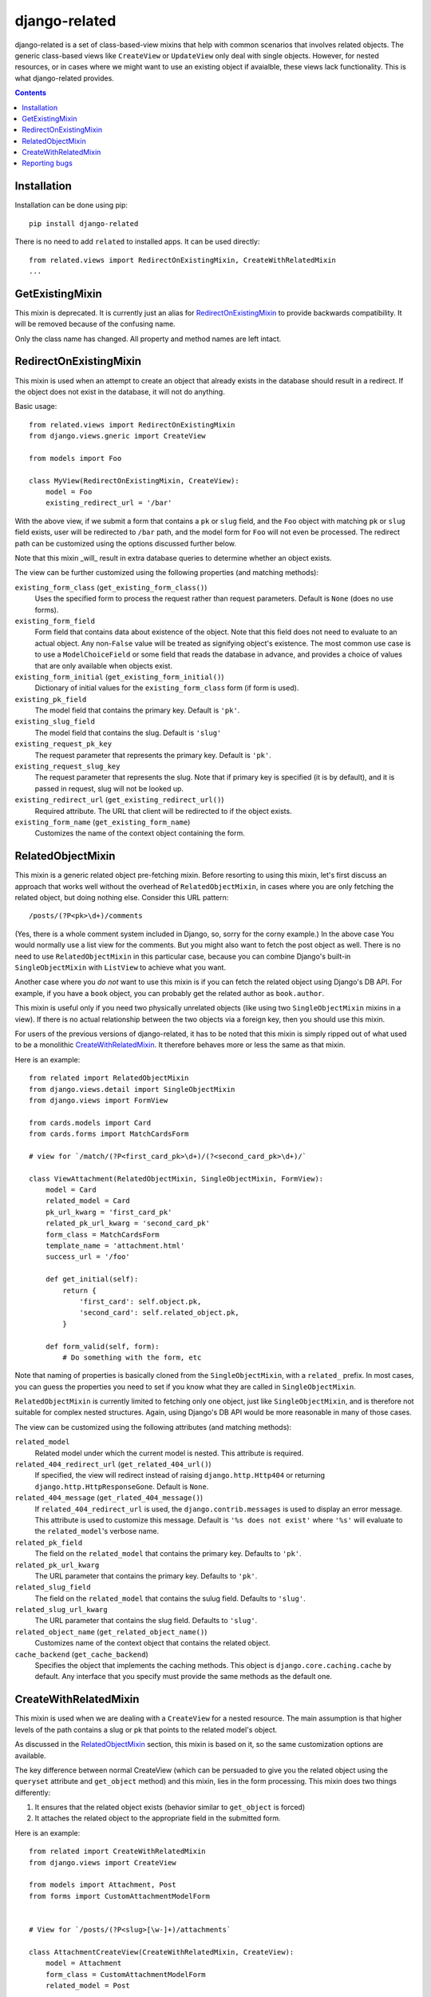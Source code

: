 ==============
django-related
==============

django-related is a set of class-based-view mixins that help with common
scenarios that involves related objects. The generic class-based views like
``CreateView`` or ``UpdateView`` only deal with single objects. However, for
nested resources, or in cases where we might want to use an existing object if
avaialble, these views lack functionality. This is what django-related
provides.

.. contents::

Installation
============

Installation can be done using pip::

    pip install django-related

There is no need to add ``related`` to installed apps. It can be used
directly::
    
    from related.views import RedirectOnExistingMixin, CreateWithRelatedMixin
    ...

GetExistingMixin
================

This mixin is deprecated. It is currently just an alias for
RedirectOnExistingMixin_ to provide backwards compatibility. It will be removed
because of the confusing name.

Only the class name has changed. All property and method names are left intact.


RedirectOnExistingMixin
=======================

This mixin is used when an attempt to create an object that already exists in
the database should result in a redirect. If the object does not exist in the
database, it will not do anything.

Basic usage::

    from related.views import RedirectOnExistingMixin
    from django.views.gneric import CreateView

    from models import Foo

    class MyView(RedirectOnExistingMixin, CreateView):
        model = Foo
        existing_redirect_url = '/bar'

With the above view, if we submit a form that contains a ``pk`` or ``slug``
field, and the ``Foo`` object with matching ``pk`` or ``slug`` field exists,
user will be redirected to ``/bar`` path, and the model form for ``Foo`` will
not even be processed. The redirect path can be customized using the options
discussed further below.

Note that this mixin _will_ result in extra database queries to determine
whether an object exists.

The view can be further customized using the following properties (and matching
methods):

``existing_form_class`` (``get_existing_form_class()``)
    Uses the specified form to process the request rather than request
    parameters. Default is ``None`` (does no use forms).

``existing_form_field``
    Form field that contains data about existence of the object. Note that this
    field does not need to evaluate to an actual object. Any non-``False``
    value will be treated as signifying object's existence. The most common use
    case is to use a ``ModelChoiceField`` or some field that reads the database
    in advance, and provides a choice of values that are only available when
    objects exist.

``existing_form_initial`` (``get_existing_form_initial()``)
    Dictionary of initial values for the ``existing_form_class`` form (if form
    is used).

``existing_pk_field``
    The model field that contains the primary key. Default is ``'pk'``.

``existing_slug_field``
    The model field that contains the slug. Default is ``'slug'``

``existing_request_pk_key``
    The request parameter that represents the primary key. Default is ``'pk'``.

``existing_request_slug_key``
    The request parameter that represents the slug. Note that if primary key is
    specified (it is by default), and it is passed in request, slug will not be
    looked up.

``existing_redirect_url`` (``get_existing_redirect_url()``)
    Required attribute. The URL that client will be redirected to if the object
    exists.

``existing_form_name`` (``get_existing_form_name``)
    Customizes the name of the context object containing the form.

RelatedObjectMixin
===============

This mixin is a generic related object pre-fetching mixin. Before resorting to
using this mixin, let's first discuss an approach that works well without the
overhead of ``RelatedObjectMixin``, in cases where you are only fetching the
related object, but doing nothing else. Consider this URL pattern::

    /posts/(?P<pk>\d+)/comments

(Yes, there is a whole comment system included in Django, so, sorry for the
corny example.) In the above case You would normally use a list view for the
comments. But you might also want to fetch the post object as well. There is no
need to use ``RelatedObjectMixin`` in this particular case, because you can
combine Django's built-in ``SingleObjectMixin`` with ``ListView`` to achieve
what you want.

Another case where you *do not* want to use this mixin is if you can fetch the
related object using Django's DB API. For example, if you have a ``book``
object, you can probably get the related author as ``book.author``.

This mixin is useful only if you need two physically unrelated objects (like
using two ``SingleObjectMixin`` mixins in a view). If there is no actual
relationship between the two objects via a foreign key, then you should use
this mixin.

For users of the previous versions of django-related, it has to be noted that
this mixin is simply ripped out of what used to be a monolithic
CreateWithRelatedMixin_. It therefore behaves more or less the same as that
mixin.

Here is an example::

    from related import RelatedObjectMixin
    from django.views.detail import SingleObjectMixin
    from django.views import FormView

    from cards.models import Card
    from cards.forms import MatchCardsForm

    # view for `/match/(?P<first_card_pk>\d+)/(?<second_card_pk>\d+)/`

    class ViewAttachment(RelatedObjectMixin, SingleObjectMixin, FormView):
        model = Card
        related_model = Card
        pk_url_kwarg = 'first_card_pk'
        related_pk_url_kwarg = 'second_card_pk'
        form_class = MatchCardsForm
        template_name = 'attachment.html'
        success_url = '/foo'

        def get_initial(self):
            return {
                'first_card': self.object.pk,
                'second_card': self.related_object.pk,
            }

        def form_valid(self, form):
            # Do something with the form, etc

Note that naming of properties is basically cloned from the
``SingleObjectMixin``, with a ``related_`` prefix. In most cases, you can guess
the properties you need to set if you know what they are called in
``SingleObjectMixin``.

``RelatedObjectMixin`` is currently limited to fetching only one object, just
like ``SingleObjectMixin``, and is therefore not suitable for complex nested
structures. Again, using Django's DB API would be more reasonable in many of
those cases.

The view can be customized using the following attributes (and matching
methods):

``related_model``
    Related model under which the current model is nested. This attribute is
    required.

``related_404_redirect_url`` (``get_related_404_url()``)
    If specified, the view will redirect instead of raising
    ``django.http.Http404`` or returning ``django.http.HttpResponseGone``. 
    Default is ``None``.

``related_404_message`` (``get_rlated_404_message()``)
    If ``related_404_redirect_url`` is used, the ``django.contrib.messages`` is
    used to display an error message. This attribute is used to customize this
    message. Default is ``'%s does not exist'`` where ``'%s'`` will evaluate to
    the ``related_model``'s verbose name.
    
``related_pk_field``
    The field on the ``related_model`` that contains the primary key. Defaults
    to ``'pk'``.

``related_pk_url_kwarg``
    The URL parameter that contains the primary key. Defaults to ``'pk'``.

``related_slug_field``
    The field on the ``related_model`` that contains the sulug field. Defaults
    to ``'slug'``.

``related_slug_url_kwarg``
    The URL parameter that contains the slug field. Defaults to ``'slug'``.

``related_object_name`` (``get_related_object_name()``)
    Customizes name of the context object that contains the related object.

``cache_backend`` (``get_cache_backend``)
    Specifies the object that implements the caching methods. This object is
    ``django.core.caching.cache`` by default. Any interface that you specify
    must provide the same methods as the default one.

CreateWithRelatedMixin
======================

This mixin is used when we are dealing with a ``CreateView`` for a nested
resource. The main assumption is that higher levels of the path contains a slug
or pk that points to the related model's object.

As discussed in the RelatedObjectMixin_ section, this mixin is based on it, so
the same customization options are available.

The key difference between normal CreateView (which can be persuaded to give
you the related object using the ``queryset`` attribute and ``get_object``
method) and this mixin, lies in the form processing. This mixin does two things
differently:

1. It ensures that the related object exists (behavior similar to
   ``get_object`` is forced)
2. It attaches the related object to the appropriate field in the submitted
   form.

Here is an example::

    from related import CreateWithRelatedMixin
    from django.views import CreateView

    from models import Attachment, Post
    from forms import CustomAttachmentModelForm


    # View for `/posts/(?P<slug>[\w-]+)/attachments`

    class AttachmentCreateView(CreateWithRelatedMixin, CreateView):
        model = Attachment
        form_class = CustomAttachmentModelForm
        related_model = Post

With the above setup, the ``django.http.Http404`` is raised if GET request is
made to this view with the slug in the URL that points to a non-existent post.
If POST request is made to the same URL, ``django.http.HttpResponseGone`` (410)
is returned if post does not exist. Otherwise, the ``CustomAttachmentModelForm``
is processed, and the ``Post`` object that was found based on the slug will be
added to ``post`` field of the object resulting from the form processing.

The view can be customized using the following attributes (and matching
methods):

``related_model``
    Related model under which the current model is nested. This attribute is
    required.

``related_field``
    Field on the current model that must point to the related object. By
    default, lower-cased ``related_model``'s class name (e.g., ``'foo'`` for a
    model called ``Foo``).

``related_404_redirect_url`` (``get_related_404_url()``)
    If specified, the view will redirect instead of raising
    ``django.http.Http404`` or returning ``django.http.HttpResponseGone``. 
    Default is ``None``.

``related_404_message`` (``get_rlated_404_message()``)
    If ``related_404_redirect_url`` is used, the ``django.contrib.messages`` is
    used to display an error message. This attribute is used to customize this
    message. Default is ``'%s does not exist'`` where ``'%s'`` will evaluate to
    the ``related_model``'s verbose name.
    
``related_pk_field``
    The field on the ``related_model`` that contains the primary key. Defaults
    to ``'pk'``.

``related_pk_url_kwarg``
    The URL parameter that contains the primary key. Defaults to ``'pk'``.

``related_slug_field``
    The field on the ``related_model`` that contains the sulug field. Defaults
    to ``'slug'``.

``related_slug_url_kwarg``
    The URL parameter that contains the slug field. Defaults to ``'slug'``.

``related_object_name`` (``get_related_object_name()``)
    Customizes name of the context object that contains the related object.

``integritiy_error_message`` (``get_integrity_error_message()``)
    If there is an integrity error saving the object pointing to the related
    object, the view will rerender the form, but will also add an error message
    to the response object using ``django.contrib.messages``. This attribute
    customizes the message. Default is ``'Such record already exists'``.

``cache_backend`` (``get_cache_backend``)
    Specifies the object that implements the caching methods. This object is
    ``django.core.caching.cache`` by default. Any interface that you specify
    must provide the same methods as the default one.

Reporting bugs
==============

Please report bugs and feature requests to the Bitbucket `issue tracker`_.

.. _issue tracker: https://bitbucket.org/monwara/django-related/issues


